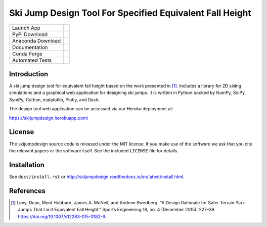 =========================================================
Ski Jump Design Tool For Specified Equivalent Fall Height
=========================================================

================= ========
Launch App        |heroku|
PyPi Download     |pypi|
Anaconda Download |conda|
Documentation     |rtd|
Conda Forge       |forge|
Automated Tests   |ci|
================= ========

Introduction
============

A ski jump design tool for equivalent fall height based on the work presented
in [1]_. Includes a library for 2D skiing simulations and a graphical web
application for designing ski jumps. It is written in Python backed by NumPy,
SciPy, SymPy, Cython, matplotlib, Plotly, and Dash.

The design tool web application can be accessed via our Heroku deployment at:

https://skijumpdesign.herokuapp.com/

License
=======

The skijumpdesign source code is released under the MIT license. If you make
use of the software we ask that you cite the relevant papers or the software
itself. See the included ``LICENSE`` file for details.

Installation
============

See ``docs/install.rst`` or http://skijumpdesign.readthedocs.io/en/latest/install.html.

References
==========

.. [1] Levy, Dean, Mont Hubbard, James A. McNeil, and Andrew Swedberg. "A
   Design Rationale for Safer Terrain Park Jumps That Limit Equivalent Fall
   Height." Sports Engineering 18, no. 4 (December 2015): 227–39.
   https://doi.org/10.1007/s12283-015-0182-6.

.. |pypi| image:: https://badge.fury.io/py/skijumpdesign.svg
   :target: https://badge.fury.io/py/skijumpdesign

.. |conda| image:: https://anaconda.org/conda-forge/skijumpdesign/badges/version.svg
   :target: https://anaconda.org/conda-forge/skijumpdesign

.. |heroku| image:: http://heroku-badge.herokuapp.com/?app=skijumpdesign&svg=1
   :target: https://skijumpdesign.herokuapp.com/
   :alt: Heroku Application

.. |rtd| image:: https://readthedocs.org/projects/skijumpdesign/badge/?version=latest
   :target: http://skijumpdesign.readthedocs.io/en/latest/?badge=latest
   :alt: Documentation Status

.. |forge| image:: https://img.shields.io/conda/vn/conda-forge/skijumpdesign.svg
   :target: https://github.com/conda-forge/skijumpdesign-feedstock

.. |ci| image:: https://gitlab.com/moorepants/skijumpdesign/badges/master/pipeline.svg
   :target: https://gitlab.com/moorepants/skijumpdesign/commits/master
   :alt: pipeline status
